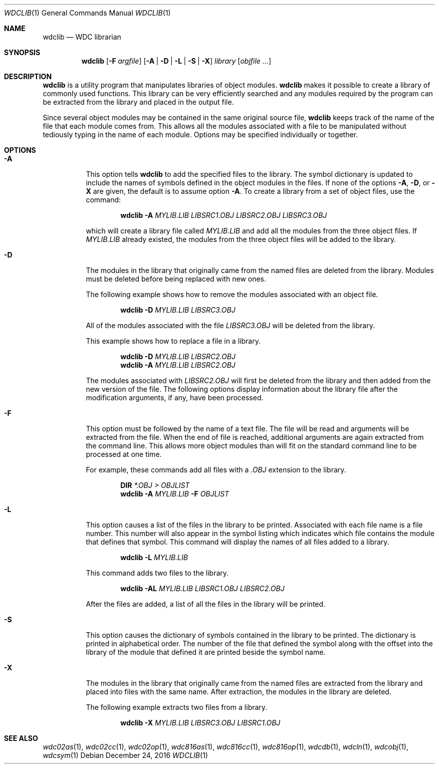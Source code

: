.Dd December 24, 2016
.Dt WDCLIB 1
.Os
.Sh NAME
.Nm wdclib
.Nd WDC librarian
.Sh SYNOPSIS
.Nm
.Op Fl F Ar argfile
.Op Fl A | D | L | S | X
.Ar library
.Op Ar objfile ...
.Sh DESCRIPTION
.Nm
is a utility program that manipulates libraries of object modules.
.Nm
makes it possible to create a library of commonly used functions. This
library can be very efficiently searched and any modules required by the
program can be extracted from the library and placed in the output file.
.Pp
Since several object 
modules may be contained in the same original source file,
.Nm
keeps track of the name of the file that each module comes from.
This allows all the modules associated with a file to be manipulated
without tediously typing in the name of each module. Options may be
specified individually or together.
.Sh OPTIONS
.Bl -tag -width indent
.It Fl A
This option tells
.Nm
to add the specified files to the library. The symbol dictionary is updated
to include the names of symbols defined in the object modules in the files.
If none of the options 
.Fl A , D , 
or
.Fl X
are given, the default is to assume option 
.Fl A .
To create a library from a set of object files, use the command:
.Pp
.Dl Nm Fl A Ar MYLIB.LIB Ar LIBSRC1.OBJ Ar LIBSRC2.OBJ Ar LIBSRC3.OBJ
.Pp
which will create a library file called 
.Ar MYLIB.LIB
and add all the modules
from the three object files. If 
.Ar MYLIB.LIB
already existed, the modules
from the three object files will be added to the library.
.It Fl D
The modules in the library that originally came from the named files are
deleted from the library. Modules must be deleted before being replaced
with new ones.
.Pp
The following example shows how to remove the modules associated with an
object file.
.Pp
.Dl Nm Fl D Ar MYLIB.LIB Ar LIBSRC3.OBJ
.Pp
All of the modules associated with the file
.Ar LIBSRC3.OBJ
will be deleted from the library. 
.Pp
This example shows how to replace a file in a library.
.Pp
.Dl Nm Fl D Ar MYLIB.LIB Ar LIBSRC2.OBJ
.Dl Nm Fl A Ar MYLIB.LIB Ar LIBSRC2.OBJ
.Pp
The modules associated with 
.Ar LIBSRC2.OBJ
will first be deleted from the library and then added from the new version
of the file. The following options display information about the library
file after the modification arguments, if any, have been processed.
.It Fl F
This option must be followed by the name of a text file. The file will be
read and arguments will be extracted from the file. When the end of file
is reached, additional arguments are again extracted from the command
line. This allows more object modules than will fit on the standard command
line to be processed at one time.
.Pp
For example, these commands add all files with a 
.Ar .OBJ
extension to the library.
.Pp
.Dl Nm DIR Ar *.OBJ > Pa OBJLIST
.Dl Nm Fl A Ar MYLIB.LIB Fl F Ar OBJLIST
.It Fl L
This option causes a list of the files in the library to be printed.
Associated with each file name is a file number. This number will also
appear in the symbol listing which indicates which file contains the
module that defines that symbol. This command will display the names
of all files added to a library.
.Pp
.Dl Nm  Fl L Ar MYLIB.LIB
.Pp
This command adds two files to the library.
.Pp
.Dl Nm Fl AL Ar MYLIB.LIB Ar LIBSRC1.OBJ Ar LIBSRC2.OBJ
.Pp
After the files are added, a list of all the files in the library will
be printed.
.It Fl S
This option causes the dictionary of symbols contained in the library to
be printed. The dictionary is printed in alphabetical order. The number
of the file that defined the symbol along with the offset into the
library of the module that defined it are printed beside the symbol name.
.It Fl X
The modules in the library that originally came from the named files
are extracted from the library and placed into files with the same
name. After extraction, the modules in the library are deleted.
.Pp
The following example extracts two files from a library.
.Pp
.Dl Nm Fl X Ar MYLIB.LIB Ar LIBSRC3.OBJ Ar LIBSRC1.OBJ
.El
.Sh SEE ALSO
.Xr wdc02as 1 ,
.Xr wdc02cc 1 ,
.Xr wdc02op 1 ,
.Xr wdc816as 1 ,
.Xr wdc816cc 1 ,
.Xr wdc816op 1 ,
.Xr wdcdb 1 ,
.Xr wdcln 1 ,
.\" .Xr wdclib 1 ,
.Xr wdcobj 1 ,
.Xr wdcsym 1
